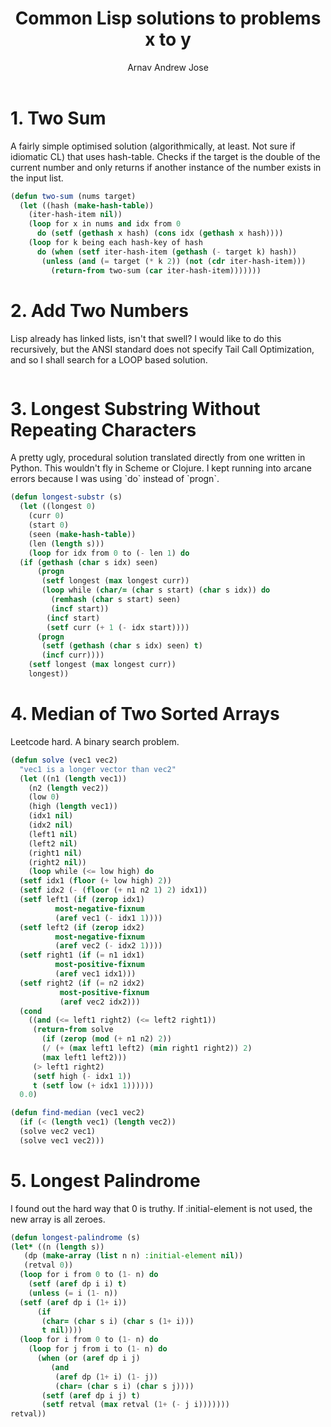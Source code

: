 #+title: Common Lisp solutions to problems x to y
#+author: Arnav Andrew Jose

* 1. Two Sum
A fairly simple optimised solution (algorithmically, at least. Not sure if idiomatic CL) that uses hash-table.
Checks if the target is the double of the current number and only returns if another instance of the number exists in the input list.

#+BEGIN_SRC lisp :tangle solutions/two-sum.lisp
  (defun two-sum (nums target)
    (let ((hash (make-hash-table))
	  (iter-hash-item nil))
      (loop for x in nums and idx from 0
	    do (setf (gethash x hash) (cons idx (gethash x hash))))
      (loop for k being each hash-key of hash
	    do (when (setf iter-hash-item (gethash (- target k) hash))
		 (unless (and (= target (* k 2)) (not (cdr iter-hash-item)))
		   (return-from two-sum (car iter-hash-item)))))))
#+END_SRC

* 2. Add Two Numbers
Lisp already has linked lists, isn't that swell? I would like to do this recursively, but the ANSI standard does not specify Tail Call Optimization, and so I shall search for a LOOP based solution.
#+BEGIN_SRC lisp :tangle solutions/add-two-numbers.lisp
#+END_SRC

* 3. Longest Substring Without Repeating Characters
A pretty ugly, procedural solution translated directly from one written in Python. This wouldn't fly in Scheme or Clojure.
I kept running into arcane errors because I was using `do` instead of  `progn`.

#+BEGIN_SRC lisp :tangle solutions/largest-substring.lisp
  (defun longest-substr (s)
    (let ((longest 0)
	  (curr 0)
	  (start 0)
	  (seen (make-hash-table))
	  (len (length s)))
      (loop for idx from 0 to (- len 1) do
	(if (gethash (char s idx) seen)
	    (progn
	     (setf longest (max longest curr))
	     (loop while (char/= (char s start) (char s idx)) do
	       (remhash (char s start) seen)
	       (incf start))
	      (incf start)
	      (setf curr (+ 1 (- idx start))))
	    (progn
	     (setf (gethash (char s idx) seen) t)
	     (incf curr))))
      (setf longest (max longest curr))
      longest))
#+END_SRC

* 4. Median of Two Sorted Arrays
Leetcode hard. A binary search problem.

#+begin_src lisp :tangle solutions/two-median.lisp
  (defun solve (vec1 vec2)
    "vec1 is a longer vector than vec2"
    (let ((n1 (length vec1))
	  (n2 (length vec2))
	  (low 0)
	  (high (length vec1))
	  (idx1 nil)
	  (idx2 nil)
	  (left1 nil)
	  (left2 nil)
	  (right1 nil)
	  (right2 nil))
      (loop while (<= low high) do
	(setf idx1 (floor (+ low high) 2))
	(setf idx2 (- (floor (+ n1 n2 1) 2) idx1))
	(setf left1 (if (zerop idx1)
			most-negative-fixnum
			(aref vec1 (- idx1 1))))
	(setf left2 (if (zerop idx2)
			most-negative-fixnum
			(aref vec2 (- idx2 1))))
	(setf right1 (if (= n1 idx1)
			most-positive-fixnum
			(aref vec1 idx1)))
	(setf right2 (if (= n2 idx2)
			 most-positive-fixnum
			 (aref vec2 idx2)))
	(cond
	  ((and (<= left1 right2) (<= left2 right1))
	   (return-from solve
	     (if (zerop (mod (+ n1 n2) 2))
		 (/ (+ (max left1 left2) (min right1 right2)) 2)
		 (max left1 left2)))
	   (> left1 right2)
	   (setf high (- idx1 1))
	   t (setf low (+ idx1 1))))))
    0.0)

  (defun find-median (vec1 vec2)
    (if (< (length vec1) (length vec2))
	(solve vec2 vec1)
	(solve vec1 vec2)))
#+end_src

* 5. Longest Palindrome
I found out the hard way that 0 is truthy. If :initial-element is not used, the new array is all zeroes.
#+begin_src lisp :tangle solutions/longest-palindrome.lisp
  (defun longest-palindrome (s)
  (let* ((n (length s))
	 (dp (make-array (list n n) :initial-element nil))
	 (retval 0))
    (loop for i from 0 to (1- n) do
      (setf (aref dp i i) t)
      (unless (= i (1- n))
	(setf (aref dp i (1+ i))
	    (if
	     (char= (char s i) (char s (1+ i)))
	     t nil))))
    (loop for i from 0 to (1- n) do
      (loop for j from i to (1- n) do
	    (when (or (aref dp i j)
		   (and
		    (aref dp (1+ i) (1- j))
		    (char= (char s i) (char s j))))
		 (setf (aref dp i j) t)
		 (setf retval (max retval (1+ (- j i)))))))
  retval))
#+end_src
